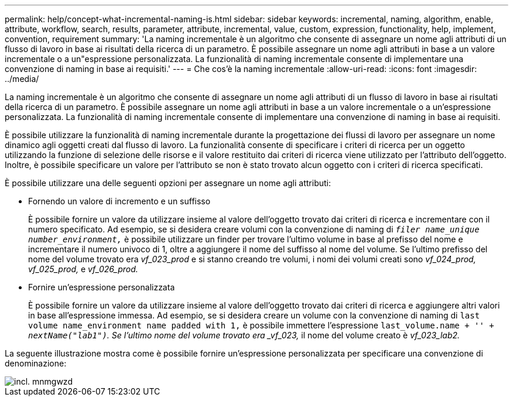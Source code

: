 ---
permalink: help/concept-what-incremental-naming-is.html 
sidebar: sidebar 
keywords: incremental, naming, algorithm, enable, attribute, workflow, search, results, parameter, attribute, incremental, value, custom, expression, functionality, help, implement, convention, requirement 
summary: 'La naming incrementale è un algoritmo che consente di assegnare un nome agli attributi di un flusso di lavoro in base ai risultati della ricerca di un parametro. È possibile assegnare un nome agli attributi in base a un valore incrementale o a un"espressione personalizzata. La funzionalità di naming incrementale consente di implementare una convenzione di naming in base ai requisiti.' 
---
= Che cos'è la naming incrementale
:allow-uri-read: 
:icons: font
:imagesdir: ../media/


[role="lead"]
La naming incrementale è un algoritmo che consente di assegnare un nome agli attributi di un flusso di lavoro in base ai risultati della ricerca di un parametro. È possibile assegnare un nome agli attributi in base a un valore incrementale o a un'espressione personalizzata. La funzionalità di naming incrementale consente di implementare una convenzione di naming in base ai requisiti.

È possibile utilizzare la funzionalità di naming incrementale durante la progettazione dei flussi di lavoro per assegnare un nome dinamico agli oggetti creati dal flusso di lavoro. La funzionalità consente di specificare i criteri di ricerca per un oggetto utilizzando la funzione di selezione delle risorse e il valore restituito dai criteri di ricerca viene utilizzato per l'attributo dell'oggetto. Inoltre, è possibile specificare un valore per l'attributo se non è stato trovato alcun oggetto con i criteri di ricerca specificati.

È possibile utilizzare una delle seguenti opzioni per assegnare un nome agli attributi:

* Fornendo un valore di incremento e un suffisso
+
È possibile fornire un valore da utilizzare insieme al valore dell'oggetto trovato dai criteri di ricerca e incrementare con il numero specificato. Ad esempio, se si desidera creare volumi con la convenzione di naming di `_filer name_unique number_environment,_` è possibile utilizzare un finder per trovare l'ultimo volume in base al prefisso del nome e incrementare il numero univoco di 1, oltre a aggiungere il nome del suffisso al nome del volume. Se l'ultimo prefisso del nome del volume trovato era _vf_023_prod_ e si stanno creando tre volumi, i nomi dei volumi creati sono _vf_024_prod, vf_025_prod,_ e _vf_026_prod._

* Fornire un'espressione personalizzata
+
È possibile fornire un valore da utilizzare insieme al valore dell'oggetto trovato dai criteri di ricerca e aggiungere altri valori in base all'espressione immessa. Ad esempio, se si desidera creare un volume con la convenzione di naming di `last volume name_environment name padded with 1,` è possibile immettere l'espressione `last_volume.name + '_' + nextName("lab1")`. Se l'ultimo nome del volume trovato era _vf_023,_ il nome del volume creato è _vf_023_lab2._



La seguente illustrazione mostra come è possibile fornire un'espressione personalizzata per specificare una convenzione di denominazione:

image::../media/incrmnmgwzd.png[incl. mnmgwzd]
